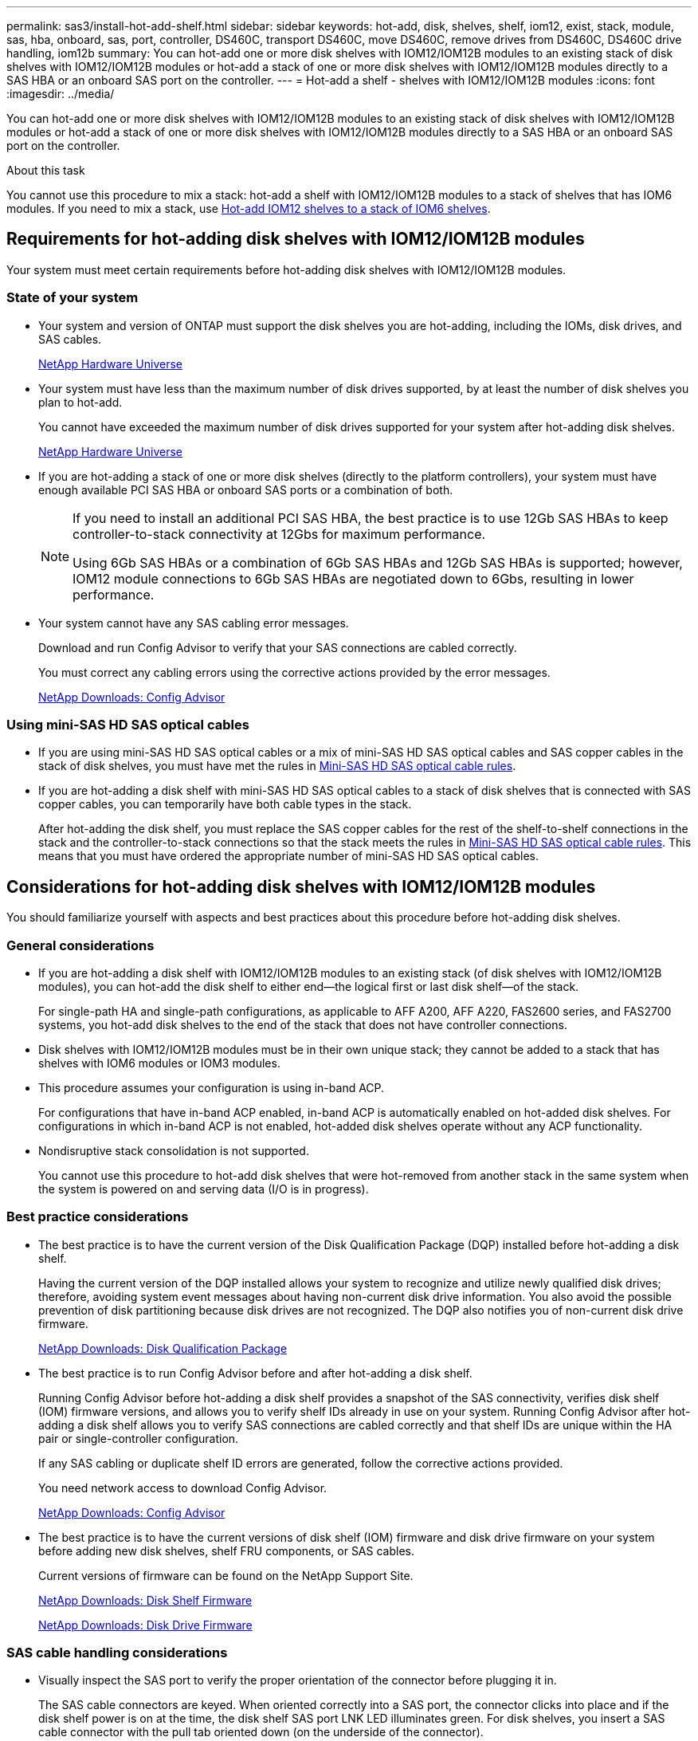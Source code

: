 ---
permalink: sas3/install-hot-add-shelf.html
sidebar: sidebar
keywords: hot-add, disk, shelves, shelf, iom12, exist, stack, module, sas, hba, onboard, sas, port, controller, DS460C, transport DS460C, move DS460C, remove drives from DS460C, DS460C drive handling, iom12b
summary: You can hot-add one or more disk shelves with IOM12/IOM12B modules to an existing stack of disk shelves with IOM12/IOM12B modules or hot-add a stack of one or more disk shelves with IOM12/IOM12B modules directly to a SAS HBA or an onboard SAS port on the controller.
---
= Hot-add a shelf - shelves with IOM12/IOM12B modules
:icons: font
:imagesdir: ../media/

[.lead]
You can hot-add one or more disk shelves with IOM12/IOM12B modules to an existing stack of disk shelves with IOM12/IOM12B modules or hot-add a stack of one or more disk shelves with IOM12/IOM12B modules directly to a SAS HBA or an onboard SAS port on the controller.

.About this task

You cannot use this procedure to mix a stack: hot-add a shelf with IOM12/IOM12B modules to a stack of shelves that has IOM6 modules. If you need to mix a stack, use link:iom12-hot-add-mix.html[Hot-add IOM12 shelves to a stack of IOM6 shelves].

== Requirements for hot-adding disk shelves with IOM12/IOM12B modules

Your system must meet certain requirements before hot-adding disk shelves with IOM12/IOM12B modules.

=== State of your system

* Your system and version of ONTAP must support the disk shelves you are hot-adding, including the IOMs, disk drives, and SAS cables.
+
https://hwu.netapp.com[NetApp Hardware Universe^]

* Your system must have less than the maximum number of disk drives supported, by at least the number of disk shelves you plan to hot-add.
+
You cannot have exceeded the maximum number of disk drives supported for your system after hot-adding disk shelves.
+
https://hwu.netapp.com[NetApp Hardware Universe^]

* If you are hot-adding a stack of one or more disk shelves (directly to the platform controllers), your system must have enough available PCI SAS HBA or onboard SAS ports or a combination of both.
+
[NOTE]
====
If you need to install an additional PCI SAS HBA, the best practice is to use 12Gb SAS HBAs to keep controller-to-stack connectivity at 12Gbs for maximum performance.

Using 6Gb SAS HBAs or a combination of 6Gb SAS HBAs and 12Gb SAS HBAs is supported; however, IOM12 module connections to 6Gb SAS HBAs are negotiated down to 6Gbs, resulting in lower performance.
====
* Your system cannot have any SAS cabling error messages.
+
Download and run Config Advisor to verify that your SAS connections are cabled correctly.
+
You must correct any cabling errors using the corrective actions provided by the error messages.
+
https://mysupport.netapp.com/site/tools[NetApp Downloads: Config Advisor^]

=== Using mini-SAS HD SAS optical cables

* If you are using mini-SAS HD SAS optical cables or a mix of mini-SAS HD SAS optical cables and SAS copper cables in the stack of disk shelves, you must have met the rules in link:install-cabling-rules.html#mini-sas-hd-sas-optical-cable-rules[Mini-SAS HD SAS optical cable rules].
* If you are hot-adding a disk shelf with mini-SAS HD SAS optical cables to a stack of disk shelves that is connected with SAS copper cables, you can temporarily have both cable types in the stack.
+
After hot-adding the disk shelf, you must replace the SAS copper cables for the rest of the shelf-to-shelf connections in the stack and the controller-to-stack connections so that the stack meets the rules in link:install-cabling-rules.html#mini-sas-hd-sas-optical-cable-rules[Mini-SAS HD SAS optical cable rules]. This means that you must have ordered the appropriate number of mini-SAS HD SAS optical cables.

== Considerations for hot-adding disk shelves with IOM12/IOM12B modules

You should familiarize yourself with aspects and best practices about this procedure before hot-adding disk shelves.

=== General considerations

* If you are hot-adding a disk shelf with IOM12/IOM12B modules to an existing stack (of disk shelves with IOM12/IOM12B modules), you can hot-add the disk shelf to either end--the logical first or last disk shelf--of the stack.
+
For single-path HA and single-path configurations, as applicable to AFF A200, AFF A220, FAS2600 series, and FAS2700 systems, you hot-add disk shelves to the end of the stack that does not have controller connections.

* Disk shelves with IOM12/IOM12B modules must be in their own unique stack; they cannot be added to a stack that has shelves with IOM6 modules or IOM3 modules.

* This procedure assumes your configuration is using in-band ACP.
+
For configurations that have in-band ACP enabled, in-band ACP is automatically enabled on hot-added disk shelves. For configurations in which in-band ACP is not enabled, hot-added disk shelves operate without any ACP functionality.

* Nondisruptive stack consolidation is not supported.
+
You cannot use this procedure to hot-add disk shelves that were hot-removed from another stack in the same system when the system is powered on and serving data (I/O is in progress).

=== Best practice considerations

* The best practice is to have the current version of the Disk Qualification Package (DQP) installed before hot-adding a disk shelf.
+
Having the current version of the DQP installed allows your system to recognize and utilize newly qualified disk drives; therefore, avoiding system event messages about having non-current disk drive information. You also avoid the possible prevention of disk partitioning because disk drives are not recognized. The DQP also notifies you of non-current disk drive firmware.
+
//30 aug 2022, BURT 1491809: correct the DQP link
https://mysupport.netapp.com/site/downloads/firmware/disk-drive-firmware/download/DISKQUAL/ALL/qual_devices.zip[NetApp Downloads: Disk Qualification Package^]

* The best practice is to run Config Advisor before and after hot-adding a disk shelf.
+
Running Config Advisor before hot-adding a disk shelf provides a snapshot of the SAS connectivity, verifies disk shelf (IOM) firmware versions, and allows you to verify shelf IDs already in use on your system. Running Config Advisor after hot-adding a disk shelf allows you to verify SAS connections are cabled correctly and that shelf IDs are unique within the HA pair or single-controller configuration.
+
If any SAS cabling or duplicate shelf ID errors are generated, follow the corrective actions provided.
+
You need network access to download Config Advisor.
+
https://mysupport.netapp.com/site/tools[NetApp Downloads: Config Advisor^]

* The best practice is to have the current versions of disk shelf (IOM) firmware and disk drive firmware on your system before adding new disk shelves, shelf FRU components, or SAS cables.
+
Current versions of firmware can be found on the NetApp Support Site.
+
https://mysupport.netapp.com/site/downloads/firmware/disk-shelf-firmware[NetApp Downloads: Disk Shelf Firmware^]
+
https://mysupport.netapp.com/site/downloads/firmware/disk-drive-firmware[NetApp Downloads: Disk Drive Firmware^]

=== SAS cable handling considerations

* Visually inspect the SAS port to verify the proper orientation of the connector before plugging it in.
+
The SAS cable connectors are keyed. When oriented correctly into a SAS port, the connector clicks into place and if the disk shelf power is on at the time, the disk shelf SAS port LNK LED illuminates green. For disk shelves, you insert a SAS cable connector with the pull tab oriented down (on the underside of the connector).
+
For controllers, the orientation of SAS ports can vary depending on the platform model; therefore, the correct orientation of the SAS cable connector varies.

* To prevent degraded performance, do not twist, fold, pinch, or step on the cables.
+
Cables have a minimum bend radius. Cable manufacturer specifications define the minimum bend radius; however, a general guideline for minimum bend radius is 10 times the cable diameter.

* Using Velcro wraps instead of tie-wraps to bundle and secure system cables allows for easier cable adjustments.

=== DS460C drive handling considerations

* The drives are packaged separately from the shelf chassis.
+
You should take inventory of the drives.

* After you unpack the drives, you should save the packaging materials for future use.
+
CAUTION: *Possible loss of data access:* If in the future, you move the shelf to a different part of the data center or transport the shelf to a different location, you need to remove the drives from the drive drawers to avoid possible damage to the drive drawers and drives.
+
NOTE: Keep disk drives in their ESD bag until you are ready to install them.

* When handling the drives, always wear an ESD wrist strap grounded to an unpainted surface on your storage enclosure chassis to prevent static discharges.
+
If a wrist strap is unavailable, touch an unpainted surface on your storage enclosure chassis before handling the disk drive.

== Install disk shelves with IOM12/IOM12B modules for a hot-add

For each disk shelf you are hot-adding, you install the disk shelf into a rack, connect the power cords, power on the disk shelf, and set the disk shelf ID before cabling the SAS connections.

.Steps

. Install the rack mount kit (for two-post or four-post rack installations) that came with your disk shelf using the installation flyer that came with the kit.
+
NOTE: If you are installing multiple disk shelves, you should install them from the bottom to the top of the rack for the best stability.
+
NOTE: Do not flange-mount the disk shelf into a telco-type rack; the disk shelf's weight can cause it to collapse in the rack under its own weight.
+
. Install and secure the disk shelf onto the support brackets and rack using the installation flyer that came with the kit.
+
To make a disk shelf lighter and easier to maneuver, remove the power supplies and I/O modules (IOMs).
+
For DS460C disk shelves, although the drives are packaged separately, which makes the shelf lighter, an empty DS460C shelf still weighs approximately 132 lb (60kg); therefore, exercise the following caution when moving a shelf.
+
CAUTION: It is recommended that you use a mechanized lift or four people using the lift handles to safely move an empty DS460C shelf.
+
Your DS460C shipment was packaged with four detachable lift handles (two for each side). To use the lift handles, you install them by inserting the tabs of the handles into the slots in the side of the shelf and pushing up until they click into place. Then, as you slide the disk shelf onto the rails, you detach one set of handles at a time using the thumb latch. The following illustration shows how to attach a lift handle.
+
image::../media/drw_ds460c_handles.gif[Installing the lift handles]

. Reinstall any power supplies and IOMs you removed prior to installing your disk shelf into the rack.

. If you are installing a DS460C disk shelf, install the drives into the drive drawers; otherwise, go to the next step.
+
[NOTE]
====
Always wear an ESD wrist strap grounded to an unpainted surface on your storage enclosure chassis to prevent static discharges.

If a wrist strap is unavailable, touch an unpainted surface on your storage enclosure chassis before handling the disk drive.
====
+
If you purchased a partially populated shelf, meaning that the shelf has less than the 60 drives it supports, for each drawer, install the drives as follows:

** Install the first four drives into the front slots (0, 3, 6, and 9).
+
NOTE: *Risk of equipment malfunction:* To allow for proper air flow and prevent overheating, always install the first four drives into the front slots (0, 3, 6, and 9).

** For the remaining drives, evenly distribute them across each drawer.
+
The following illustration shows how the drives are numbered from 0 to 11 in each drive drawer within the shelf.
+
image::../media/dwg_trafford_drawer_with_hdds_callouts.gif[Drive numbering]
+
.. Open the top drawer of the shelf.
.. Remove a drive from its ESD bag.
.. Raise the cam handle on the drive to vertical.
.. Align the two raised buttons on each side of the drive carrier with the matching gap in the drive channel on the drive drawer.
+
image::../media/28_dwg_e2860_de460c_drive_cru.gif[Location of raised buttons on drive]
+
[cols="10,90"]
|===
a| 
image:../media/icon_round_1.png[Callout number 1]
a| 
Raised button on the right side of the drive carrier
|===
+
.. Lower the drive straight down, and then rotate the cam handle down until the drive snaps into place under the orange release latch.
+
.. Repeat the previous substeps for each drive in the drawer.
+
You must be sure that slots 0, 3, 6, and 9 in each drawer contain drives.
+
.. Carefully push the drive drawer back into the enclosure.
+
|===
a|
image:../media/2860_dwg_e2860_de460c_gentle_close.gif[Gently closing the drawer]
a|
CAUTION: *Possible loss of data access:* Never slam the drawer shut. Push the drawer in slowly to avoid jarring the drawer and causing damage to the storage array.
|===
+
.. Close the drive drawer by pushing both levers towards the center.
.. Repeat these steps for each drawer in the disk shelf.
.. Attach the front bezel.
+
. If you are adding multiple disk shelves, repeat the previous steps for each disk shelf you are installing.
. Connect the power supplies for each disk shelf:
 .. Connect the power cords first to the disk shelves, securing them in place with the power cord retainer, and then connect the power cords to different power sources for resiliency.
 .. Turn on the power supplies for each disk shelf and wait for the disk drives to spin up.
. Set the shelf ID for each disk shelf you are hot-adding to an ID that is unique within the HA pair or single-controller configuration.
+
If you have a platform model with an internal disk shelf, shelf IDs must be unique across the internal disk shelf and externally attached disk shelves.
+
You can use the following substeps to change shelf IDs, or for more detailed instructions, use link:install-change-shelf-id.html[Change a shelf ID^].

 .. If needed, verify shelf IDs already in use by running Config Advisor.
+
You can also run the `storage shelf show -fields shelf-id` command to see a list of shelf IDs already in use (and duplicates if present) in your system.

 .. Access the shelf ID button behind the left end cap.
 .. Change the shelf ID to a valid ID (00 through 99).
 .. Power-cycle the disk shelf to make the shelf ID take effect.
+
Wait at least 10 seconds before turning the power back on to complete the power cycle.
+
The shelf ID blinks and the operator display panel amber LED blinks until you power cycle the disk shelf.

 .. Repeat substeps a through d for each disk shelf you are hot-adding.

== Cable disk shelves with IOM12/IOM12B modules for a hot-add

You cable the SAS connections (shelf-to-shelf and controller-to-stack) as applicable for hot-added disk shelves so they have connectivity to the system.

.Before you begin

You must have met the requirements in link:install-hot-add-shelf.html#requirements-for-hot-adding-disk-shelves-with-iom12iom12b-modules[Requirements for hot-adding disk shelves with IOM12 modules] and installed, powered on, and set shelf IDs for each disk shelf as instructed in link:install-hot-add-shelf.html#install-disk-shelves-with-iom12iom12b-modules-for-a-hot-add[Install disk shelves with IOM12 modules for a hot-add].

.About this task

* For an explanation and examples of shelf-to-shelf "`standard`" cabling and shelf-to-shelf "`double-wide`" cabling, see link:install-cabling-rules.html#shelf-to-shelf-connection-rules[Shelf-to-shelf SAS connection rules].
* For instructions about how to read a worksheet to cable controller-to-stack connections, see link:install-cabling-worksheets-how-to-read-multipath.html[How to read a worksheet to cable controller-to-stack connections for multipathed connectivity] or link:install-cabling-worksheets-how-to-read-quadpath.html[How to read a worksheet to cable controller-to-stack connections for quad-pathed connectivity].
* After you have cabled the hot-added disk shelves, ONTAP recognizes them: disk ownership is assigned if disk ownership automatic assignment is enabled; disk shelf (IOM) firmware and disk drive firmware should automatically update if needed; and if in-band ACP is enabled on your configuration, it is automatically enabled on the hot-added disk shelves.
+
NOTE: Firmware updates can take up to 30 minutes.

.Steps

. If you want to manually assign disk ownership for the disk shelves you are hot-adding, you need to disable disk ownership automatic assignment if it is enabled; otherwise, go to the next step.
+
You need to manually assign disk ownership if disks in the stack are owned by both controllers in an HA pair.
+
You disable disk ownership automatic assignment before cabling the hot-added disk shelves and then later, in step 7, you reenable it after cabling the hot-added disk shelves.

 .. Verify if disk ownership automatic assignment is enabled:``storage disk option show``
+
If you have an HA pair, you can enter the command at the console of either controller.
+
If disk ownership automatic assignment is enabled, the output shows "`on`" (for each controller) in the "`Auto Assign`" column.

 .. If disk ownership automatic assignment is enabled, you need to disable it:``storage disk option modify -node _node_nam_e -autoassign off``
+
You need to disable disk ownership automatic assignment on both controllers in an HA pair.

. If you are hot-adding a stack of disk shelves directly to a controller, complete the following substeps; otherwise, go to step 3.
 .. If the stack you are hot-adding has more than one disk shelf, cable the shelf-to-shelf connections; otherwise, go to substep b.
+
[cols="2*",options="header"]
|===
| If...| Then...
a|
You are cabling a stack with multipath HA, tri-path HA, multipath, single-path HA, or single-path connectivity to the controllers
a|
Cable the shelf-to-shelf connections as "`standard`" connectivity (using IOM ports 3 and 1):

  ... Beginning with the logical first shelf in the stack, connect IOM A port 3 to the next shelf's IOM A port 1 until each IOM A in the stack is connected.
  ... Repeat substep i for IOM B.

a|
You are cabling a stack with quad-path HA or quad-path connectivity to the controllers
a|
Cable the shelf-to-shelf connections as "`double-wide`" connectivity:        You cable the standard connectivity using IOM ports 3 and 1 and then the double-wide connectivity using IOM ports 4 and 2.

  ... Beginning with the logical first shelf in the stack, connect IOM A port 3 to the next shelf's IOM A port 1 until each IOM A in the stack is connected.
  ... Beginning with the logical first shelf in the stack, connect IOM A port 4 to the next shelf's IOM A port 2 until each IOM A in the stack is connected.
  ... Repeat substeps i and ii for IOM B.

+
|===

.. Check the controller-to-stack cabling worksheets and cabling examples to see whether a completed worksheet exists for your configuration.
+
link:install-cabling-worksheets-examples-fas2600.html[Controller-to-stack cabling worksheets and cabling examples for platforms with internal storage]
+
link:install-cabling-worksheets-examples-multipath.html[Controller-to-stack cabling worksheets and cabling examples for multipath HA configurations]
+
link:install-worksheets-examples-quadpath.html[Controller-to-stack cabling worksheet and cabling example for a quad-path HA configuration with two quad-port SAS HBAs]

 .. If there is a completed worksheet for your configuration, cable the controller-to-stack connections using the completed worksheet; otherwise, go to the next substep.
 .. If there is no completed worksheet for your configuration, fill out the appropriate worksheet template, and then cable the controller-to-stack connections using the completed worksheet.
+
link:install-cabling-worksheet-template-multipath.html[Controller-to-stack cabling worksheet template for multipathed connectivity]
+
link:install-cabling-worksheet-template-quadpath.html[Controller-to-stack cabling worksheet template for quad-pathed connectivity]

 .. Verify that all cables are securely fastened.
. If you are hot-adding one or more disk shelves to an end (the logical first or last disk shelf) of an existing stack, complete the applicable substeps for your configuration; otherwise, go to the next step.
+
NOTE: Make sure that you wait at least 70 seconds between disconnecting a cable and reconnecting it, and if you are replacing a cable for a longer one.
+

[cols="2*",options="header"]
|===
| If you are...| Then...
a|
Hot-adding a disk shelf to an end of a stack that has multipath HA, tri-path HA, multipath, quad-path HA, or quad-path connectivity to the controllers
a|

 .. Disconnect any cables from IOM A of the disk shelf at the end of the stack that are connected to any controllers; otherwise, go to substep e.
+
Leave the other end of these cables connected to the controllers, or replace cables with longer cables if needed.

 .. Cable the shelf-to-shelf connection(s) between IOM A of the disk shelf at the end of the stack and IOM A of the disk shelf you are hot-adding.
 .. Reconnect any cables that you removed in substep a to the same port(s) on IOM A of the disk shelf you are hot-adding; otherwise, go to the next substep.

 .. Verify that all cables are securely fastened.
 .. Repeat substeps a through d for IOM B; otherwise, go to Step 4.

a|
Hot-adding a disk shelf to an end of the stack in a single-path HA or single-path configuration, as applicable to AFF A200, AFF A220, FAS2600 series and FAS2700 systems.

These instructions are for hot-adding to the end of the stack that does not have controller-to-stack connections.
a|

 .. Cable the shelf-to-shelf connection between IOM A of the disk shelf in the stack and IOM A of the disk shelf you are hot-adding.
 .. Verify that the cable is securely fastened.
 .. Repeat applicable substeps for IOM B.

+
|===

. If you hot-added a disk shelf with mini-SAS HD SAS optical cables to a stack of disk shelves connected with SAS copper cables, replace the SAS copper cables; otherwise, go to the next step.
+
The stack must meet the requirements stated in the <<Requirements for hot-adding disk shelves with IOM12/IOM12B modules>> section of this procedure.
+
Replace cables one at a time and make sure that you wait at least 70 seconds between disconnecting a cable and connecting a new one.

. Download and run Config Advisor to verify that your SAS connections are cabled correctly.
+
https://mysupport.netapp.com/site/tools[NetApp Downloads: Config Advisor^]
+
If any SAS cabling errors are generated, follow the corrective actions provided.

. Verify SAS connectivity for each hot-added disk shelf: `storage shelf show -shelf _shelf_name_ -connectivity`
+
You must run this command for each disk shelf you hot-added.
+
For example, the following output shows hot-added disk shelf 2.5 is connected to initiator ports 1a and 0d (port pair 1a/0d) on each controller (in a FAS8080 multipath HA configuration with one quad-port SAS HBA):
+
----
cluster1::> storage shelf show -shelf 2.5 -connectivity

           Shelf Name: 2.5
             Stack ID: 2
             Shelf ID: 5
            Shelf UID: 40:0a:09:70:02:2a:2b
        Serial Number: 101033373
          Module Type: IOM12
                Model: DS224C
         Shelf Vendor: NETAPP
           Disk Count: 24
      Connection Type: SAS
          Shelf State: Online
               Status: Normal

Paths:

Controller     Initiator   Initiator Side Switch Port   Target Side Switch Port   Target Port   TPGN
------------   ---------   --------------------------   -----------------------   -----------   ------
stor-8080-1    1a           -                           -                          -             -
stor-8080-1    0d           -                           -                          -             -
stor-8080-2    1a           -                           -                          -             -
stor-8080-2    0d           -                           -                          -             -

Errors:
------
-
----

. If you disabled disk ownership automatic assignment in Step 1, manually assign disk ownership, and then reenable disk ownership automatic assignment if needed:
 .. Display all unowned disks:``storage disk show -container-type unassigned``
 .. Assign each disk:``storage disk assign -disk _disk_name_ -owner _owner_name_``
+
You can use the wildcard character to assign more than one disk at once.

 .. Reenable disk ownership automatic assignment if needed:``storage disk option modify -node _node_name_ -autoassign on``
+
You need to reenable disk ownership automatic assignment on both controllers in an HA pair.
. If your configuration is running in-band ACP, verify that in-band ACP was automatically enabled on hot-added disk shelves: `storage shelf acp show`
+
In the output, "`in-band`" is listed as "`active`" for each node.

== Move or transport DS460C shelves

If in the future, you move DS460C shelves to a different part of the data center or transport the shelves to a different location, you need to remove the drives from the drive drawers to avoid possible damage to the drive drawers and drives.

* If when you installed DS460C shelves as part of your shelf hot-add, you saved the drive packaging materials, use these to repackage the drives before moving them.
+
If you did not save the packaging materials, you should place drives on cushioned surfaces or use alternate cushioned packaging. Never stack drives on top of each other.

* Before handling drives, wear an ESD wrist strap grounded to an unpainted surface on your storage enclosure chassis.
+
If a wrist strap is unavailable, touch an unpainted surface on your storage enclosure chassis before handling a drive.

* You should take steps to handle drives carefully:
+
** Always use two hands when removing, installing, or carrying a drive to support its weight.
+
CAUTION: Do not place hands on the drive boards exposed on the underside of the drive carrier.
+
** Be careful not to bump drives against other surfaces.
+
** Drives should be kept away from magnetic devices.
+
CAUTION: Magnetic fields can destroy all data on a drive and cause irreparable damage to the drive circuitry.
